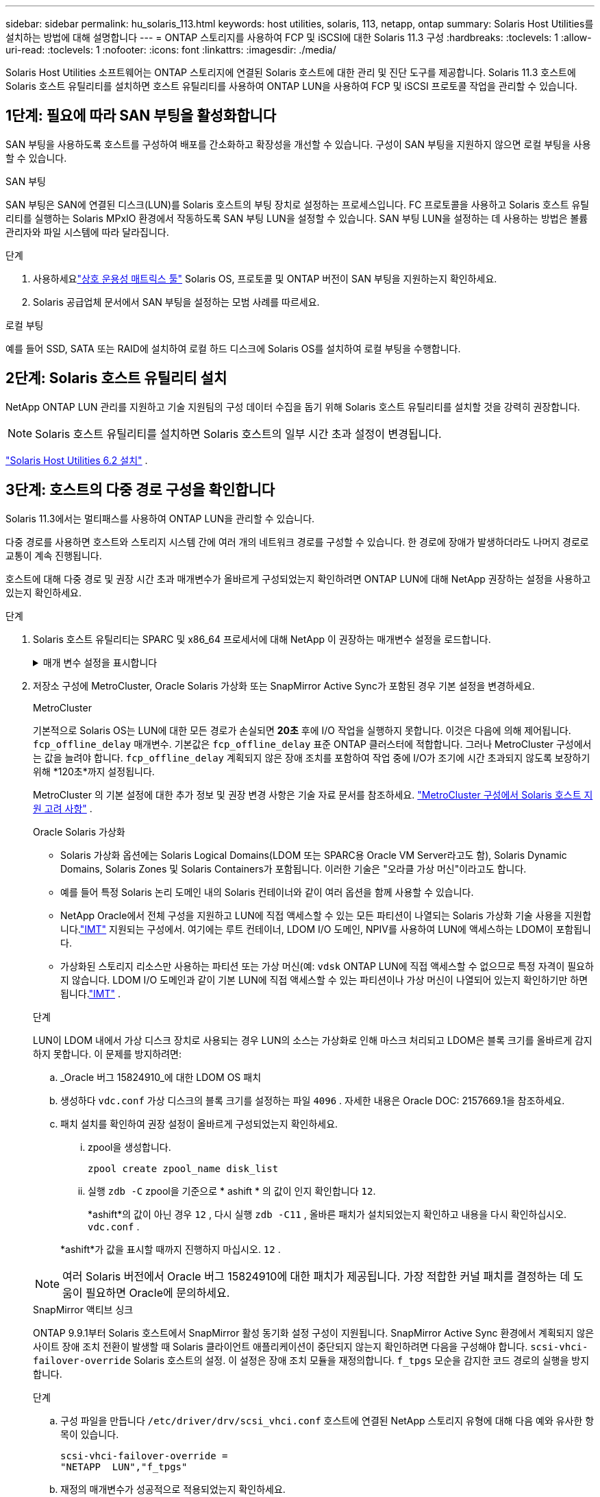---
sidebar: sidebar 
permalink: hu_solaris_113.html 
keywords: host utilities, solaris, 113, netapp, ontap 
summary: Solaris Host Utilities를 설치하는 방법에 대해 설명합니다 
---
= ONTAP 스토리지를 사용하여 FCP 및 iSCSI에 대한 Solaris 11.3 구성
:hardbreaks:
:toclevels: 1
:allow-uri-read: 
:toclevels: 1
:nofooter: 
:icons: font
:linkattrs: 
:imagesdir: ./media/


[role="lead"]
Solaris Host Utilities 소프트웨어는 ONTAP 스토리지에 연결된 Solaris 호스트에 대한 관리 및 진단 도구를 제공합니다.  Solaris 11.3 호스트에 Solaris 호스트 유틸리티를 설치하면 호스트 유틸리티를 사용하여 ONTAP LUN을 사용하여 FCP 및 iSCSI 프로토콜 작업을 관리할 수 있습니다.



== 1단계: 필요에 따라 SAN 부팅을 활성화합니다

SAN 부팅을 사용하도록 호스트를 구성하여 배포를 간소화하고 확장성을 개선할 수 있습니다.  구성이 SAN 부팅을 지원하지 않으면 로컬 부팅을 사용할 수 있습니다.

[role="tabbed-block"]
====
.SAN 부팅
--
SAN 부팅은 SAN에 연결된 디스크(LUN)를 Solaris 호스트의 부팅 장치로 설정하는 프로세스입니다.  FC 프로토콜을 사용하고 Solaris 호스트 유틸리티를 실행하는 Solaris MPxIO 환경에서 작동하도록 SAN 부팅 LUN을 설정할 수 있습니다.  SAN 부팅 LUN을 설정하는 데 사용하는 방법은 볼륨 관리자와 파일 시스템에 따라 달라집니다.

.단계
. 사용하세요link:https://mysupport.netapp.com/matrix/#welcome["상호 운용성 매트릭스 툴"^] Solaris OS, 프로토콜 및 ONTAP 버전이 SAN 부팅을 지원하는지 확인하세요.
. Solaris 공급업체 문서에서 SAN 부팅을 설정하는 모범 사례를 따르세요.


--
.로컬 부팅
--
예를 들어 SSD, SATA 또는 RAID에 설치하여 로컬 하드 디스크에 Solaris OS를 설치하여 로컬 부팅을 수행합니다.

--
====


== 2단계: Solaris 호스트 유틸리티 설치

NetApp ONTAP LUN 관리를 지원하고 기술 지원팀의 구성 데이터 수집을 돕기 위해 Solaris 호스트 유틸리티를 설치할 것을 강력히 권장합니다.


NOTE: Solaris 호스트 유틸리티를 설치하면 Solaris 호스트의 일부 시간 초과 설정이 변경됩니다.

link:hu_solaris_62.html["Solaris Host Utilities 6.2 설치"] .



== 3단계: 호스트의 다중 경로 구성을 확인합니다

Solaris 11.3에서는 멀티패스를 사용하여 ONTAP LUN을 관리할 수 있습니다.

다중 경로를 사용하면 호스트와 스토리지 시스템 간에 여러 개의 네트워크 경로를 구성할 수 있습니다.  한 경로에 장애가 발생하더라도 나머지 경로로 교통이 계속 진행됩니다.

호스트에 대해 다중 경로 및 권장 시간 초과 매개변수가 올바르게 구성되었는지 확인하려면 ONTAP LUN에 대해 NetApp 권장하는 설정을 사용하고 있는지 확인하세요.

.단계
. Solaris 호스트 유틸리티는 SPARC 및 x86_64 프로세서에 대해 NetApp 이 권장하는 매개변수 설정을 로드합니다.
+
.매개 변수 설정을 표시합니다
[%collapsible]
====
[cols="2*"]
|===
| 매개 변수 | 값 


| throttle_max | 8 


| 준비 안 됨_재시도 | 300 


| busy_reTRIES입니다 | 30 


| reset_retries(재시도 재설정 | 30 


| throttle_min | 2 


| timeout_reTRIES | 10 


| 물리적_블록_크기 | 4096 


| 디스크 정렬 | 거짓 


| 캐시-비휘발성 | true 
|===
====
. 저장소 구성에 MetroCluster, Oracle Solaris 가상화 또는 SnapMirror Active Sync가 포함된 경우 기본 설정을 변경하세요.
+
[role="tabbed-block"]
====
.MetroCluster
--
기본적으로 Solaris OS는 LUN에 대한 모든 경로가 손실되면 *20초* 후에 I/O 작업을 실행하지 못합니다.  이것은 다음에 의해 제어됩니다. `fcp_offline_delay` 매개변수.  기본값은 `fcp_offline_delay` 표준 ONTAP 클러스터에 적합합니다.  그러나 MetroCluster 구성에서는 값을 늘려야 합니다. `fcp_offline_delay` 계획되지 않은 장애 조치를 포함하여 작업 중에 I/O가 조기에 시간 초과되지 않도록 보장하기 위해 *120초*까지 설정됩니다.

MetroCluster 의 기본 설정에 대한 추가 정보 및 권장 변경 사항은 기술 자료 문서를 참조하세요. https://kb.netapp.com/onprem/ontap/metrocluster/Solaris_host_support_considerations_in_a_MetroCluster_configuration["MetroCluster 구성에서 Solaris 호스트 지원 고려 사항"^] .

--
.Oracle Solaris 가상화
--
** Solaris 가상화 옵션에는 Solaris Logical Domains(LDOM 또는 SPARC용 Oracle VM Server라고도 함), Solaris Dynamic Domains, Solaris Zones 및 Solaris Containers가 포함됩니다.  이러한 기술은 "오라클 가상 머신"이라고도 합니다.
** 예를 들어 특정 Solaris 논리 도메인 내의 Solaris 컨테이너와 같이 여러 옵션을 함께 사용할 수 있습니다.
** NetApp Oracle에서 전체 구성을 지원하고 LUN에 직접 액세스할 수 있는 모든 파티션이 나열되는 Solaris 가상화 기술 사용을 지원합니다.link:https://imt.netapp.com/matrix/#welcome["IMT"] 지원되는 구성에서.  여기에는 루트 컨테이너, LDOM I/O 도메인, NPIV를 사용하여 LUN에 액세스하는 LDOM이 포함됩니다.
** 가상화된 스토리지 리소스만 사용하는 파티션 또는 가상 머신(예: `vdsk` ONTAP LUN에 직접 액세스할 수 없으므로 특정 자격이 필요하지 않습니다.  LDOM I/O 도메인과 같이 기본 LUN에 직접 액세스할 수 있는 파티션이나 가상 머신이 나열되어 있는지 확인하기만 하면 됩니다.link:https://imt.netapp.com/matrix/#welcome["IMT"^] .


.단계
LUN이 LDOM 내에서 가상 디스크 장치로 사용되는 경우 LUN의 소스는 가상화로 인해 마스크 처리되고 LDOM은 블록 크기를 올바르게 감지하지 못합니다.  이 문제를 방지하려면:

.. _Oracle 버그 15824910_에 대한 LDOM OS 패치
.. 생성하다 `vdc.conf` 가상 디스크의 블록 크기를 설정하는 파일 `4096` .  자세한 내용은 Oracle DOC: 2157669.1을 참조하세요.
.. 패치 설치를 확인하여 권장 설정이 올바르게 구성되었는지 확인하세요.
+
... zpool을 생성합니다.
+
[source, cli]
----
zpool create zpool_name disk_list
----
... 실행 `zdb -C` zpool을 기준으로 * ashift * 의 값이 인지 확인합니다 `12`.
+
*ashift*의 값이 아닌 경우 `12` , 다시 실행 `zdb -C11` , 올바른 패치가 설치되었는지 확인하고 내용을 다시 확인하십시오. `vdc.conf` .

+
*ashift*가 값을 표시할 때까지 진행하지 마십시오. `12` .






NOTE: 여러 Solaris 버전에서 Oracle 버그 15824910에 대한 패치가 제공됩니다.  가장 적합한 커널 패치를 결정하는 데 도움이 필요하면 Oracle에 문의하세요.

--
.SnapMirror 액티브 싱크
--
ONTAP 9.9.1부터 Solaris 호스트에서 SnapMirror 활성 동기화 설정 구성이 지원됩니다.  SnapMirror Active Sync 환경에서 계획되지 않은 사이트 장애 조치 전환이 발생할 때 Solaris 클라이언트 애플리케이션이 중단되지 않는지 확인하려면 다음을 구성해야 합니다. `scsi-vhci-failover-override` Solaris 호스트의 설정.  이 설정은 장애 조치 모듈을 재정의합니다. `f_tpgs` 모순을 감지한 코드 경로의 실행을 방지합니다.

.단계
.. 구성 파일을 만듭니다 `/etc/driver/drv/scsi_vhci.conf` 호스트에 연결된 NetApp 스토리지 유형에 대해 다음 예와 유사한 항목이 있습니다.
+
[listing]
----
scsi-vhci-failover-override =
"NETAPP  LUN","f_tpgs"
----
.. 재정의 매개변수가 성공적으로 적용되었는지 확인하세요.
+
[source, cli]
----
devprop
----
+
[source, cli]
----
mdb
----
+
.예를 보여주세요
[%collapsible]
=====
[listing]
----
root@host-A:~# devprop -v -n /scsi_vhci scsi-vhci-failover-override      scsi-vhci-failover-override=NETAPP  LUN + f_tpgs
root@host-A:~# echo "*scsi_vhci_dip::print -x struct dev_info devi_child | ::list struct dev_info devi_sibling| ::print struct dev_info devi_mdi_client| ::print mdi_client_t ct_vprivate| ::print struct scsi_vhci_lun svl_lun_wwn svl_fops_name"| mdb -k
----
[listing]
----
svl_lun_wwn = 0xa002a1c8960 "600a098038313477543f524539787938"
svl_fops_name = 0xa00298d69e0 "conf f_tpgs"
----
=====



NOTE: 이후 `scsi-vhci-failover-override` 이(가) 적용되었습니다. `conf` 이(가) 에 추가됩니다 `svl_fops_name`. 기본 설정에 대한 추가 정보 및 권장 변경 사항은 NetApp 기술 문서 를 참조하십시오 https://kb.netapp.com/Advice_and_Troubleshooting/Data_Protection_and_Security/SnapMirror/Solaris_Host_support_recommended_settings_in_SnapMirror_Business_Continuity_(SM-BC)_configuration["SnapMirror 액티브 동기화 구성에서 Solaris 호스트 지원 권장 설정"^].

--
====
. ONTAP LUN을 사용하여 zpools에서 4KB 정렬 I/O가 지원되는지 확인하세요.
+
.. Solaris 호스트에 최신 지원 저장소 업데이트(SRU)가 설치되어 있는지 확인하세요.
+
[source, cli]
----
pkg info entire`
----
.. ONTAP LUN이 있는지 확인하십시오. `ostype` LUN 크기에 관계없이 "Solaris"와 같이:
+
[source, cli]
----
lun show -vserver` <vsersver_name>
----
+
.예제 보기
[%collapsible]
====
[listing]
----
chat-a800-31-33-35-37::*> lun show -vserver solaris_fcp -path /vol/sol_195_zpool_vol_9/lun -fields ostype
vserver     path                         ostype
----------- ---------------------------- -------
solaris_fcp /vol/sol_195_zpool_vol_9/lun solaris
----
====


. ONTAP LUN에 대한 출력을 확인하세요.
+
[source, cli]
----
sanlun lun show
----
+
ASA, AFF 또는 FAS 구성의 경우 다음 예와 유사한 출력이 표시되어야 합니다.

+
.예제 보기
[%collapsible]
====
[listing]
----
root@sparc-s7-55-148:~# sanlun lun show -pv

                    ONTAP Path: Solaris_148_siteA:/vol/Triage/lun
                           LUN: 0
                      LUN Size: 20g
                   Host Device: /dev/rdsk/c0t600A098038314B32685D573064776172d0s2
                          Mode: C
            Multipath Provider: Sun Microsystems
              Multipath Policy: Native
----
====
. ONTAP LUN의 경로 상태를 확인하세요.
+
[source, cli]
----
mpathadm show lu <LUN>`
----
+
다음 예제 출력은 ASA, AFF 또는 FAS 구성에서 ONTAP LUN의 올바른 경로 상태를 보여줍니다.  출력에서 각 LUN의 "액세스 상태"에 대한 경로 우선순위가 표시됩니다.

+
[role="tabbed-block"]
====
.ASA 구성
--
ASA 구성은 지정된 LUN에 대한 모든 경로를 최적화하여 활성 상태를 유지합니다. 그 결과, 모든 경로를 통해 I/O 작업을 동시에 처리함으로써 성능이 향상됩니다.

.예제 보기
[%collapsible]
=====
[listing, subs="+quotes"]
----
root@sparc-s7-55-82:~# mpathadm show lu /dev/rdsk/c0t600A098038313953495D58674777794Bd0s2
Logical Unit:  /dev/rdsk/c0t600A098038313953495D58674777794Bd0s2
        mpath-support:  libmpscsi_vhci.so
        Vendor:  NETAPP
        Product:  LUN C-Mode
        Revision:  9171
        Name Type:  unknown type
        Name:  600a098038313953495d58674777794b
        Asymmetric:  yes
        Current Load Balance:  round-robin
        Logical Unit Group ID:  NA
        Auto Failback:  on
        Auto Probing:  NA

        Paths:
                Initiator Port Name:  100000109bd30070
                Target Port Name:  20b9d039ea593393
                Logical Unit Number:  0
                Override Path:  NA
                Path State:  OK
                Disabled:  no

                Initiator Port Name:  100000109bd30070
                Target Port Name:  20b8d039ea593393
                Logical Unit Number:  0
                Override Path:  NA
                Path State:  OK
                Disabled:  no

                Initiator Port Name:  100000109bd3006f
                Target Port Name:  20b3d039ea593393
                Logical Unit Number:  0
                Override Path:  NA
                Path State:  OK
                Disabled:  no

                Initiator Port Name:  100000109bd3006f
                Target Port Name:  20b4d039ea593393
                Logical Unit Number:  0
                Override Path:  NA
                Path State:  OK
                Disabled:  no

        Target Port Groups:
                ID:  1003
                Explicit Failover:  no
                Access State:  *active optimized*
                Target Ports:
                        Name:  20b9d039ea593393
                        Relative ID:  8

                        Name:  20b4d039ea593393
                        Relative ID:  3

                ID:  1002
                Explicit Failover:  no
                Access State:  *active optimized*
                Target Ports:
                        Name:  20b8d039ea593393
                        Relative ID:  7

                        Name:  20b3d039ea593393
                        Relative ID:  2
----
=====
--
.AFF 또는 FAS 구성
--
AFF 또는 FAS 구성에는 우선 순위가 높거나 낮은 두 개의 경로 그룹이 있어야 합니다. 우선 순위가 더 높은 활성/최적화 경로는 애그리게이트가 위치한 컨트롤러에서 제공합니다. 낮은 우선 순위 경로는 다른 컨트롤러에서 제공되기 때문에 활성 상태이지만 최적화되지 않습니다. 최적화되지 않은 경로는 최적화 경로를 사용할 수 없는 경우에만 사용됩니다.

다음 예는 두 개의 Active/Optimized 경로와 두 개의 Active/Non-Optimized 경로가 있는 ONTAP LUN에 대한 올바른 출력을 표시합니다.

.예제 보기
[%collapsible]
=====
[listing, subs="+quotes"]
----
root@chatsol-54-195:~# mpathadm show lu /dev/rdsk/c0t600A0980383044376C3F4E694E506E44d0s2
Logical Unit:  /dev/rdsk/c0t600A0980383044376C3F4E694E506E44d0s2
        mpath-support:  libmpscsi_vhci.so
        Vendor:  NETAPP
        Product:  LUN C-Mode
        Revision:  9171
        Name Type:  unknown type
        Name:  600a0980383044376c3f4e694e506e44
        Asymmetric:  yes
        Current Load Balance:  round-robin
        Logical Unit Group ID:  NA
        Auto Failback:  on
        Auto Probing:  NA

        Paths:

                Initiator Port Name:  100000109b56c5fb
                Target Port Name:  205200a098ba7afe
                Logical Unit Number:  1
                Override Path:  NA
                Path State:  OK
                Disabled:  no

                Initiator Port Name:  100000109b56c5fb
                Target Port Name:  205000a098ba7afe
                Logical Unit Number:  1
                Override Path:  NA
                Path State:  OK
                Demoted:  yes
                Disabled:  no

                Initiator Port Name:  100000109b56c5fa
                Target Port Name:  204f00a098ba7afe
                Logical Unit Number:  1
                Override Path:  NA
                Path State:  OK
                Demoted:  yes
                Disabled:  no

                Initiator Port Name:  100000109b56c5fa
                Target Port Name:  205100a098ba7afe
                Logical Unit Number:  1
                Override Path:  NA
                Path State:  OK
                Disabled:  no

        Target Port Groups:
                ID:  1001
                Explicit Failover:  no
                Access State:  *active not optimized*
                Target Ports:
                        Name:  205200a098ba7afe
                        Relative ID:  8

                        Name:  205100a098ba7afe
                        Relative ID:  7

                ID:  1000
                Explicit Failover:  no
                Access State:  *active optimized*
                Target Ports:
                        Name:  205000a098ba7afe
                        Relative ID:  6

                        Name:  204f00a098ba7afe
                        Relative ID:  5
----
=====
--
====




== 4단계: 알려진 문제 검토

ONTAP 스토리지를 탑재한 FCP 및 iSCSI용 Solaris 11.3 릴리스에는 다음과 같은 알려진 문제가 있습니다.

[cols="4*"]
|===
| NetApp 버그 ID | 제목 | 설명 | Oracle ID입니다 


| link:https://mysupport.netapp.com/site/bugs-online/product/HOSTUTILITIES/1366780["1366780"^] | Solaris LIF 문제 - GB 중, x86 ARch의 Emulex 32G HBA에서 발생 | x86_64 플랫폼에서 Emulex 펌웨어 버전 12.6.x 이상에서 나타납니다 | SR 3-24746803021 


| link:https://mysupport.netapp.com/site/bugs-online/product/HOSTUTILITIES/1368957["1368957을 참조하십시오"^] | Solaris 11.x 'cfgadm-c configure'로 인해 End-to-End Emulex 구성에서 I/O 오류가 발생합니다 | 실행 중입니다 `cfgadm -c configure` Emulex 엔드-투-엔드 구성에서는 I/O 오류가 발생합니다. 이 문제는 ONTAP 9.5P17, 9.6P14, 9.7P13 및 9.8P2에서 고정됩니다 | 해당 없음 
|===


== 다음 단계

link:hu-solaris-command-reference.html["Solaris 호스트 유틸리티 도구 사용에 대해 알아보세요"] .
